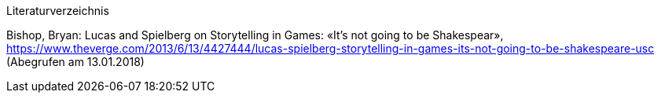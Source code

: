 Literaturverzeichnis

Bishop, Bryan: Lucas and Spielberg on Storytelling in Games: «It’s not going to be Shakespear», https://www.theverge.com/2013/6/13/4427444/lucas-spielberg-storytelling-in-games-its-not-going-to-be-shakespeare-usc (Abegrufen am 13.01.2018)
